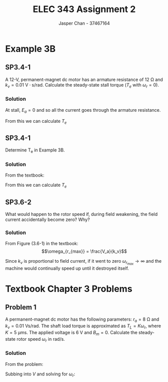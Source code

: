 #+TITLE: ELEC 343 Assignment 2
#+AUTHOR: Jasper Chan - 37467164

#+OPTIONS: num:3

#+LATEX_HEADER: \setlength{\parindent}{0pt}
#+LATEX_HEADER: \usepackage{steinmetz}
#+LATEX_HEADER: \usepackage{siunitx}
#+LATEX_HEADER: \DeclareSIUnit\inch{in}
#+LATEX_HEADER: \DeclareSIUnit\ounce{oz}
#+LATEX_HEADER: \usepackage{tikz}
\sisetup{inter-unit-product=\cdot}
* Example 3B
** SP3.4-1
A 12-V, permanent-magnet dc motor has an armature resistance of $\SI{12}{\ohm}$ and $k_v = \SI{0.01}{\volt\cdot\second/\radian}$.
Calculate the steady-state stall torque ($T_e$ with $\omega_r = 0$).
*** Solution
At stall, $E_a = 0$ and so all the current goes through the armature resistance.
\begin{align*}
I_a &= \frac{\SI{12}{\volt}}{\SI{12}{\ohm}} \\
&= \SI{1}{\ampere}
\end{align*}

From this we can calculate $T_e$

\begin{align*}
T_e &= k_v \cdot I_a \\
&= (\SI{0.01}{\volt\cdot\second/\radian}) \cdot (\SI{1}{\ampere}) \\
&= \SI{0.01}{\newton\cdot\meter}
\end{align*}
** SP3.4-1
Determine T_e in Example 3B.
*** Solution
From the textbook:
\begin{align*}
T_L &= \SI{3.53}{\milli\newton\meter} \\
B_m &= \SI{6.04}{\micro\newton\metre\second} \\
\omega_r &= \SI{249}{\radian/\second}
\end{align*}

From this we can calculate $T_e$
\begin{align*}
T_e &= B_m \omega_r + T_L \\
&= (\SI{6.04}{\micro\newton\metre\second})(\SI{249}{\radian/\second}) + (\SI{3.53}{\milli\newton\meter}) \\
&= \SI{5.053}{\milli\newton\meter} \\
&= \SI{0.713}{\ounce\inch}
\end{align*}
** SP3.6-2
What would happen to the rotor speed if, during field weakening, the field current accidentally become zero?
Why?
*** Solution
From Figure (3.6-1) in the textbook:
$$\omega_{r_{max}} = \frac{V_a}{k_v}$$

Since $k_v$ is proportional to field current, if it went to zero $\omega_{r_{max}} \rightarrow \infty$ and the machine would continually speed up until it destroyed itself.
* Textbook Chapter 3 Problems
** Problem 1
A permanent-magnet dc motor has the following parameters: $r_a = \SI{8}{\ohm}$ and $k_v = \SI{0.01}{\volt\second/\radian}$. 
The shaft load torque is approximated as $T_L = K \omega_r$, where $K = \SI{5}{\micro\meter\second}$.
The applied voltage is \SI{6}{\volt} and $B_m = 0$. Calculate the steady-state rotor speed $\omega_r$ in rad/s.
*** Solution
From the problem:

\begin{align*}
T_L &= k_t I_a \approx K \omega_r \\
I_a &\approx \frac{K \omega_r }{k_t}
\end{align*}

Subbing into $V$ and solving for $\omega_r$:

\begin{align*}
V &= \frac{K \omega_r}{k_v} r_a + \omega_r k_v \\
\omega_r &= \frac{V k_v}{K r_a + k_v^2} \\
&= \frac{(\SI{6}{\volt})(\SI{0.01}{\volt\second/\radian})}{(\SI{5}{\micro\meter\second})(\SI{8}{\ohm}) + (\SI{0.01}{\volt\second/\radian})^2} \\
&= \SI{428.6}{\radian/\second}
\end{align*}





